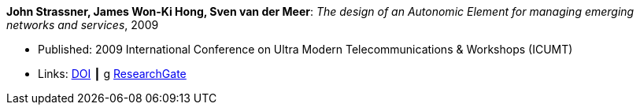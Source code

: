 *John Strassner, James Won-Ki Hong, Sven van der Meer*: _The design of an Autonomic Element for managing emerging networks and services_, 2009

* Published: 2009 International Conference on Ultra Modern Telecommunications & Workshops (ICUMT)
* Links:
    link:https://doi.org/10.1109/ICUMT.2009.5345533[DOI] ┃
g    link:https://www.researchgate.net/publication/221003980_The_design_of_an_Autonomic_Element_for_managing_emerging_networks_and_services[ResearchGate]
ifdef::local[]
* Local links:
    link:/library/inproceedings/2000/strassner-icumt-2009.pdf[PDF]
endif::[]

